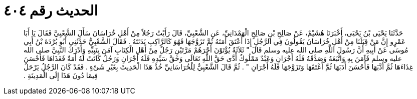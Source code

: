 
= الحديث رقم ٤٠٤

[quote.hadith]
حَدَّثَنَا يَحْيَى بْنُ يَحْيَى، أَخْبَرَنَا هُشَيْمٌ، عَنْ صَالِحِ بْنِ صَالِحٍ الْهَمْدَانِيِّ، عَنِ الشَّعْبِيِّ، قَالَ رَأَيْتُ رَجُلاً مِنْ أَهْلِ خُرَاسَانَ سَأَلَ الشَّعْبِيَّ فَقَالَ يَا أَبَا عَمْرٍو إِنَّ مَنْ قِبَلَنَا مِنْ أَهْلِ خُرَاسَانَ يَقُولُونَ فِي الرَّجُلِ إِذَا أَعْتَقَ أَمَتَهُ ثُمَّ تَزَوَّجَهَا فَهُوَ كَالرَّاكِبِ بَدَنَتَهُ ‏.‏ فَقَالَ الشَّعْبِيُّ حَدَّثَنِي أَبُو بُرْدَةَ بْنُ أَبِي مُوسَى عَنْ أَبِيهِ أَنَّ رَسُولَ اللَّهِ صلى الله عليه وسلم قَالَ ‏"‏ ثَلاَثَةٌ يُؤْتَوْنَ أَجْرَهُمْ مَرَّتَيْنِ رَجُلٌ مِنْ أَهْلِ الْكِتَابِ آمَنَ بِنَبِيِّهِ وَأَدْرَكَ النَّبِيَّ صلى الله عليه وسلم فَآمَنَ بِهِ وَاتَّبَعَهُ وَصَدَّقَهُ فَلَهُ أَجْرَانِ وَعَبْدٌ مَمْلُوكٌ أَدَّى حَقَّ اللَّهِ تَعَالَى وَحَقَّ سَيِّدِهِ فَلَهُ أَجْرَانِ وَرَجُلٌ كَانَتْ لَهُ أَمَةٌ فَغَذَاهَا فَأَحْسَنَ غِذَاءَهَا ثُمَّ أَدَّبَهَا فَأَحْسَنَ أَدَبَهَا ثُمَّ أَعْتَقَهَا وَتَزَوَّجَهَا فَلَهُ أَجْرَانِ ‏"‏ ‏.‏ ثُمَّ قَالَ الشَّعْبِيُّ لِلْخُرَاسَانِيِّ خُذْ هَذَا الْحَدِيثَ بِغَيْرِ شَىْءٍ ‏.‏ فَقَدْ كَانَ الرَّجُلُ يَرْحَلُ فِيمَا دُونَ هَذَا إِلَى الْمَدِينَةِ ‏.‏